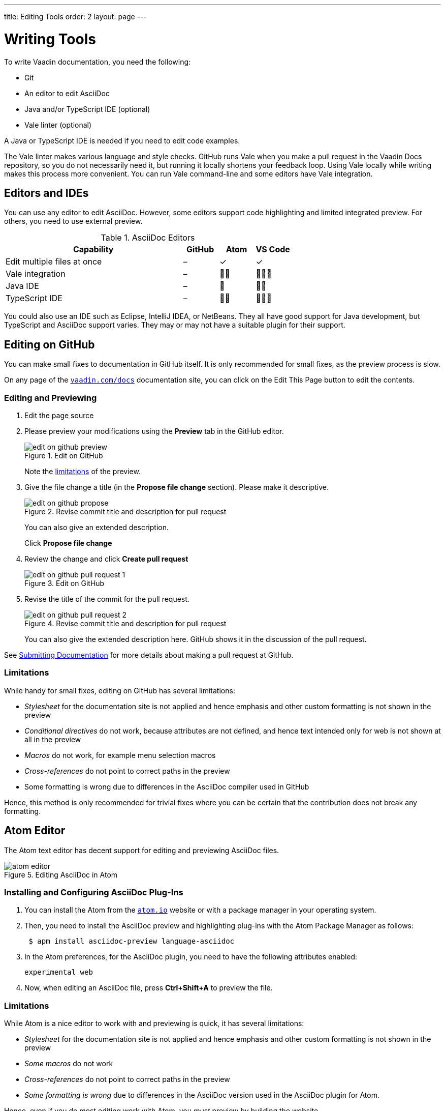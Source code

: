 ---
title: Editing Tools
order: 2
layout: page
---

= Writing Tools

To write Vaadin documentation, you need the following:

* Git
* An editor to edit AsciiDoc
* Java and/or TypeScript IDE (optional)
* Vale linter (optional)

A Java or TypeScript IDE is needed if you need to edit code examples.

The Vale linter makes various language and style checks.
GitHub runs Vale when you make a pull request in the Vaadin Docs repository, so you do not necessarily need it, but running it locally shortens your feedback loop.
Using Vale locally while writing makes this process more convenient.
You can run Vale command-line and some editors have Vale integration.

== Editors and IDEs

You can use any editor to edit AsciiDoc.
However, some editors support code highlighting and limited integrated preview.
For others, you need to use external preview.

.AsciiDoc Editors
[%header, cols="5,1,1,1"]
|====
|Capability | GitHub |Atom |VS Code
|Edit multiple files at once | – | ✓ | ✓
|Vale integration | – | 🌟🌟 | 🌟🌟🌟
|Java IDE | – | 🌟 | 🌟🌟
|TypeScript IDE | – | 🌟🌟 | 🌟🌟🌟
|====

You could also use an IDE such as Eclipse, IntelliJ IDEA, or NetBeans.
They all have good support for Java development, but TypeScript and AsciiDoc support varies.
They may or may not have a suitable plugin for their support.

[[github]]
== Editing on GitHub

You can make small fixes to documentation in GitHub itself.
It is only recommended for small fixes, as the preview process is slow.

On any page of the <<{articles}#, `vaadin.com/docs`>> documentation site, you can click on the [guibutton]#Edit This Page# button to edit the contents.


=== Editing and Previewing

. Edit the page source

. Please preview your modifications using the *Preview* tab in the GitHub editor.

+
[[figure.github.edit]]
.Edit on GitHub
image::img/edit-on-github-preview.png[]

+
Note the <<github.limitations, limitations>> of the preview.

. Give the file change a title (in the *Propose file change* section).
Please make it descriptive.
+
[[figure.github.propose]]
.Revise commit title and description for pull request
image::img/edit-on-github-propose.png[]
+
You can also give an extended description.
+
Click *Propose file change*

. Review the change and click *Create pull request*
+
[[figure.github.pull-request-1]]
.Edit on GitHub
image::img/edit-on-github-pull-request-1.png[]

. Revise the title of the commit for the pull request.
+
[[figure.github.pull-request-2]]
.Revise commit title and description for pull request
image::img/edit-on-github-pull-request-2.png[]
+
You can also give the extended description here.
GitHub shows it in the discussion of the pull request.

See <<submitting#, Submitting Documentation>> for more details about making a pull request at GitHub.


[[github.limitations]]
=== Limitations

While handy for small fixes, editing on GitHub has several limitations:

* _Stylesheet_ for the documentation site is not applied and hence emphasis
  and other custom formatting is not shown in the preview
* _Conditional directives_ do not work, because attributes are not defined,
  and hence text intended only for web is not shown at all in the preview
* _Macros_ do not work, for example menu selection macros
* _Cross-references_ do not point to correct paths in the preview
* Some formatting is wrong due to differences in the AsciiDoc compiler
  used in GitHub

Hence, this method is only recommended for trivial fixes where you can be certain that the contribution does not break any formatting.

== Atom Editor

The Atom text editor has decent support for editing and previewing AsciiDoc files.

.Editing AsciiDoc in Atom
image::img/atom-editor.png[]

=== Installing and Configuring AsciiDoc Plug-Ins

. You can install the Atom from the https://atom.io/[`atom.io`] website or with a package manager in your operating system.

. Then, you need to install the AsciiDoc preview and highlighting plug-ins with the Atom Package Manager as follows:
+
----
 $ apm install asciidoc-preview language-asciidoc
----

. In the Atom preferences, for the AsciiDoc plugin, you need to have the following attributes enabled:

 experimental web

. Now, when editing an AsciiDoc file, press *Ctrl+Shift+A* to preview the file.

=== Limitations

While Atom is a nice editor to work with and previewing is quick, it has several limitations:

* _Stylesheet_ for the documentation site is not applied and hence emphasis
  and other custom formatting is not shown in the preview
* _Some macros_ do not work
* _Cross-references_ do not point to correct paths in the preview
* _Some formatting is wrong_ due to differences in the AsciiDoc version used
  in the AsciiDoc plugin for Atom.

Hence, even if you do most editing work with Atom, you _must_ preview by building the website.

== Vale

Vale is a natural language linter that supports AsciiDoc, among other formats.
Checks for many of the Vaadin style guidelines are included in the custom Vale rules.
GitHub runs the checks automatically when you make a <<submitting#, pull request for documentation>>.

Please see https://docs.errata.ai/vale/about[Vale documentation] for instructions on installing it on macOS, Windows, or Linux.

You can run it on command-line _simply_ by giving one or more AsciiDoc files as parameters:

----
$ vale editing-tools.asciidoc

 editing-tools.asciidoc
 154:32  warning  'simply' is a weasel word.      Vaadin.Weasel

✖ 0 errors, 1 warnings and 0 suggestions in 1 file.
----

A Vale integration plugin is available for at least Atom (https://atom.io/packages/atomic-vale[atomic-vale]) and VS Code (https://github.com/errata-ai/vale-vscode[Vale + VS Code]).

.Using Vale in VS Code
image::img/vale-in-vs-code.png[Vale in VS Code]
